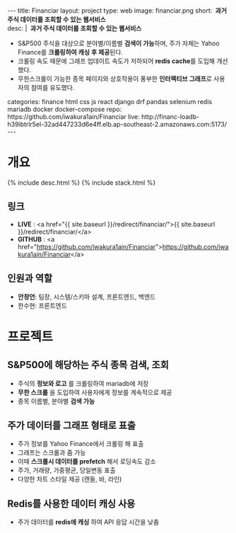 #+OPTIONS: toc:nil
#+OPTIONS: org-export-with-smart-quotes
#+OPTIONS: org-export-with-emphasize
#+OPTIONS: org-export-with-timestamps
#+BEGIN_EXPORT html
---
title: Financiar
layout: project
type: web
image: financiar.png
short: <b>&nbsp;과거 주식 데이터를 조회할 수 있는 웹서비스</b><br>
desc: |
   <b>&nbsp;과거 주식 데이터를 조회할 수 있는 웹서비스</b><br>
   <ul>
   <li>S&P500 주식을 대상으로 분야별/이름별 <b>검색이 가능</b>하며, 주가 자체는 Yahoo Finance를 <b>크롤링하여 캐싱 후 제공</b>된다.</li>
   <li>크롤링 속도 때문에 그래프 업데이트 속도가 저하되어 <b>redis cache</b>를 도입해 개선했다.</li>
   <li>무한스크롤이 가능한 종목 페이지와 상호작용이 풍부한 <b>인터랙티브 그래프</b>로 사용자의 참여를 유도했다.</li>
   </ul>
categories: finance html css js react django drf pandas selenium redis mariadb docker docker-compose
repo: https://github.com/iwakura1ain/Financiar
live: http://financ-loadb-h39ibtrlr5el-32ad447233d6e4ff.elb.ap-southeast-2.amazonaws.com:5173/
---
#+END_EXPORT

* 개요
{% include desc.html %}
{% include stack.html %}

** 링크
- *LIVE* : <a href="{{ site.baseurl }}/redirect/financiar/">{{ site.baseurl }}/redirect/financiar/</a>
- *GITHUB* : <a href="https://github.com/iwakura1ain/Financiar">https://github.com/iwakura1ain/Financiar</a>

** 인원과 역할
- *안창언*: 팀장, 시스템/스키마 설계, 프론트엔드, 백엔드
- 한수현: 프론트엔드

* 프로젝트
** S&P500에 해당하는 주식 종목 검색, 조회
- 주식의 *정보와 로고* 를 크롤링하여 mariadb에 저장
- *무한 스크롤* 을 도입하여 사용자에게 정보를 계속적으로 제공 
- 종목 이름별, 분야별 *검색 가능*
[[./financiar-search.png]]

** 주가 데이터를 그래프 형태로 표출
- 주가 정보를 Yahoo Finance에서 크롤링 해 표출
- 그래프는 스크롤과 줌 가능
- 이때 *스크롤시 데이터를 prefetch* 해서 로딩속도 감소
- 주가, 거래량, 가중평균, 당일변동 표출 
- 다양한 차트 스타일 제공 (캔들, 바, 라인)
[[./financiar-chart.png]]

** Redis를 사용한 데이터 캐싱 사용
- 주가 데이터를 *redis에 캐싱* 하여 API 응답 시간을 낮춤
  [[./financiar-redis.png]]


